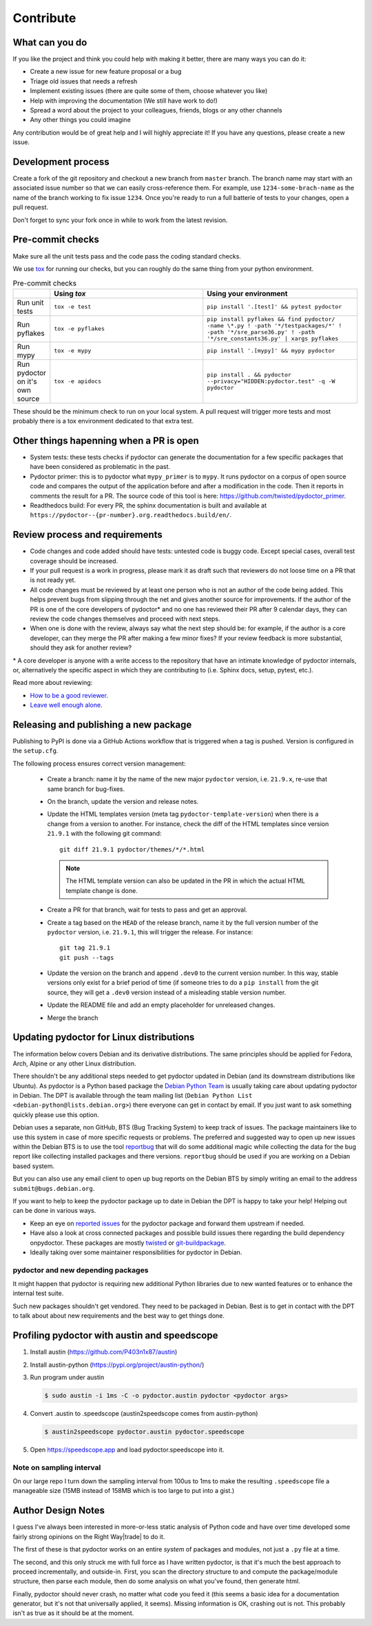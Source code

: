 Contribute
==========


What can you do
---------------

If you like the project and think you could help with making it better, there are many ways you can do it:

- Create a new issue for new feature proposal or a bug
- Triage old issues that needs a refresh
- Implement existing issues (there are quite some of them, choose whatever you like)
- Help with improving the documentation (We still have work to do!)
- Spread a word about the project to your colleagues, friends, blogs or any other channels
- Any other things you could imagine

Any contribution would be of great help and I will highly appreciate it! If you have any questions, please create a new issue.


Development process
-------------------

Create a fork of the git repository and checkout a new branch from ``master`` branch. 
The branch name may start with an associated issue number so that we can easily 
cross-reference them. For example, use ``1234-some-brach-name`` as the name of the branch working to fix issue ``1234``.
Once you're ready to run a full batterie of tests to your changes, open a pull request.

Don't forget to sync your fork once in while to work from the latest revision.

Pre-commit checks
-----------------

Make sure all the unit tests pass and the code pass the coding standard checks.

We use `tox <https://tox.wiki/en/stable/>`_ for running our checks, but you can roughly do the same thing from your python environment. 

.. list-table:: Pre-commit checks
   :widths: 10 45 45
   :header-rows: 1
   
   * - \
     - Using `tox`
     - Using your environment
   * - Run unit tests
     - ``tox -e test``
     - ``pip install '.[test]' && pytest pydoctor``
   * - Run pyflakes
     - ``tox -e pyflakes``
     - ``pip install pyflakes && find pydoctor/ -name \*.py ! -path '*/testpackages/*' ! -path '*/sre_parse36.py' ! -path '*/sre_constants36.py' | xargs pyflakes``
   * - Run mypy
     - ``tox -e mypy``
     - ``pip install '.[mypy]' && mypy pydoctor``
   * - Run pydoctor on it's own source
     - ``tox -e apidocs``
     - ``pip install . && pydoctor --privacy="HIDDEN:pydoctor.test" -q -W pydoctor``

These should be the minimum check to run on your local system.
A pull request will trigger more tests and most probably there is a tox
environment dedicated to that extra test.

Other things hapenning when a PR is open
----------------------------------------

- System tests: these tests checks if pydoctor can generate the documentation for a few
  specific packages that have been considered as problematic in the past.
- Pydoctor primer: this is to pydoctor what ``mypy_primer`` is to ``mypy``. 
  It runs pydoctor on a corpus of open source code and compares the output of the application before and after a modification in the code.
  Then it reports in comments the result for a PR. The source code of this tool is here: https://github.com/twisted/pydoctor_primer.
- Readthedocs build: For every PR, the sphinx documentation is built and available at ``https://pydoctor--{pr-number}.org.readthedocs.build/en/``.

Review process and requirements
-------------------------------

- Code changes and code added should have tests: untested code is buggy code. Except special cases, overall test coverage should be increased.
- If your pull request is a work in progress, please mark it as draft such that reviewers do not loose time on a PR that is not ready yet.
- All code changes must be reviewed by at least one person who is not an author of the code being added. 
  This helps prevent bugs from slipping through the net and gives another source for improvements.
  If the author of the PR is one of the core developers of pydoctor* and no one has reviewed their PR after 9 calendar days, they can review the code changes themselves and proceed with next steps. 
- When one is done with the review, always say what the next step should be: for example, if the author is a core developer, can they merge the PR after making a few minor fixes? 
  If your review feedback is more substantial, should they ask for another review?


\* A core developer is anyone with a write access to the repository that have an intimate knowledge of pydoctor internals, or, 
alternatively the specific aspect in which they are contributing to (i.e. Sphinx docs, setup, pytest, etc.). 

Read more about reviewing:

- `How to be a good reviewer <https://twistedmatrix.com/trac/wiki/ReviewProcess#Howtobeagoodreviewer>`_.
- `Leave well enough alone <https://mail.python.org/archives/list/twisted@python.org/thread/53LZTRNRYLZJ4QLEF3YPAE53CWSL6LXD/>`_.

Releasing and publishing a new package
--------------------------------------

Publishing to PyPI is done via a GitHub Actions workflow that is triggered when a tag is pushed. Version is configured in the ``setup.cfg``. 

The following process ensures correct version management: 

 - Create a branch: name it by the name of the new major ``pydoctor`` version, i.e. ``21.9.x``, re-use that same branch for bug-fixes.
 - On the branch, update the version and release notes.
 - Update the HTML templates version (meta tag ``pydoctor-template-version``) when there is a change from a version to another. 
   For instance, check the diff of the HTML templates since version ``21.9.1`` with the following git command::

       git diff 21.9.1 pydoctor/themes/*/*.html
       
   .. note:: The HTML template version can also be updated in the PR in which the actual HTML template change is done.
 - Create a PR for that branch, wait for tests to pass and get an approval.
 - Create a tag based on the ``HEAD`` of the release branch, name it by the full version number of the ``pydoctor`` version, i.e. ``21.9.1``, this will trigger the release. For instance::

        git tag 21.9.1
        git push --tags

 - Update the version on the branch and append ``.dev0`` to the current version number. In this way, stable versions only exist for a brief period of time (if someone tries to do a ``pip install`` from the git source, they will get a ``.dev0`` version instead of a misleading stable version number.
 - Update the README file and add an empty placeholder for unreleased changes.
 - Merge the branch

Updating pydoctor for Linux distributions
-----------------------------------------

The information below covers Debian and its derivative distributions.
The same principles should be applied for Fedora, Arch, Alpine or any other
Linux distribution.

There shouldn't be any additional steps needed to get pydoctor updated in
Debian (and its downstream distributions like Ubuntu).
As pydoctor is a Python based package the `Debian Python Team
<https://wiki.debian.org/Teams/PythonTeam>`_ is usually taking care about
updating pydoctor in Debian. The DPT is available through the team mailing
list (``Debian Python List <debian-python@lists.debian.org>``) there everyone
can get in contact by email. If you just want to ask something quickly please
use this option.

Debian uses a separate, non GitHub, BTS (Bug Tracking System) to keep track
of issues. The package maintainers like to use this system in case of more
specific requests or problems. The preferred and suggested way to open up
new issues within the Debian BTS is to use the tool `reportbug
<https://wiki.debian.org/reportbug>`_ that will do some additional magic
while collecting the data for the bug report like collecting installed
packages and there versions. ``reportbug`` should be used if you are working
on a Debian based system.

But you can also use any email client to open up bug reports on the Debian
BTS by simply writing an email to the address ``submit@bugs.debian.org``.

If you want to help to keep the pydoctor package up to date in Debian the
DPT is happy to take your help! Helping out can be done in various ways.

* Keep an eye on `reported issues <https://bugs.debian.org/cgi-bin/pkgreport.cgi?repeatmerged=yes&src=pydoctor>`_
  for the pydoctor package and forward them upstream if needed.
* Have also a look at cross connected packages and possible build issues
  there regarding the build dependency onpydoctor. These packages are mostly
  `twisted <https://tracker.debian.org/pkg/twisted>`_ or
  `git-buildpackage <https://tracker.debian.org/pkg/git-buildpackage>`_.
* Ideally taking over some maintainer responsibilities for pydoctor in Debian.

pydoctor and new depending packages
~~~~~~~~~~~~~~~~~~~~~~~~~~~~~~~~~~~

It might happen that pydoctor is requiring new additional Python libraries
due to new wanted features or to enhance the internal test suite.

Such new packages shouldn't get vendored. They need to be packaged in
Debian. Best is to get in contact with the DPT to talk about about new
requirements and the best way to get things done.

Profiling pydoctor with austin and speedscope
---------------------------------------------

1. Install austin (https://github.com/P403n1x87/austin)
2. Install austin-python (https://pypi.org/project/austin-python/)
3. Run program under austin 

   .. code::

      $ sudo austin -i 1ms -C -o pydoctor.austin pydoctor <pydoctor args>

4. Convert .austin to .speedscope (austin2speedscope comes from austin-python)

   .. code::
  
    $ austin2speedscope pydoctor.austin pydoctor.speedscope


5. Open https://speedscope.app and load pydoctor.speedscope into it.

Note on sampling interval
~~~~~~~~~~~~~~~~~~~~~~~~~

On our large repo I turn down the sampling interval from 100us to 1ms to make 
the resulting ``.speedscope`` file a manageable size (15MB instead of 158MB which is too large to put into a gist.)

Author Design Notes
-------------------

I guess I've always been interested in more-or-less static analysis of
Python code and have over time developed some fairly strong opinions
on the Right Way\ |trade| to do it.

The first of these is that pydoctor works on an entire *system* of
packages and modules, not just a ``.py`` file at a time.

The second, and this only struck me with full force as I have written
pydoctor, is that it's much the best approach to proceed
incrementally, and outside-in.  First, you scan the directory
structure to and compute the package/module structure, then parse each
module, then do some analysis on what you've found, then generate
html.

Finally, pydoctor should never crash, no matter what code you feed it
(this seems a basic idea for a documentation generator, but it's not
that universally applied, it seems).  Missing information is OK,
crashing out is not.  This probably isn't as true as it should be at
the moment.
